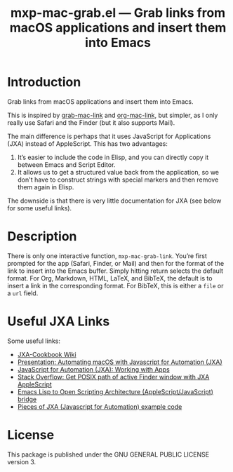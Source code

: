 #+TITLE: mxp-mac-grab.el — Grab links from macOS applications and insert them into Emacs

* Introduction

Grab links from macOS applications and insert them into Emacs.

This is inspired by [[https://github.com/xuchunyang/grab-mac-link.el][grab-mac-link]] and [[https://gitlab.com/aimebertrand/org-mac-link][org-mac-link]], but simpler, as I only really use Safari and the Finder (but it also supports Mail).

The main difference is perhaps that it uses JavaScript for Applications (JXA) instead of AppleScript.  This has two advantages:

1. It’s easier to include the code in Elisp, and you can directly copy it between Emacs and Script Editor.
2. It allows us to get a structured value back from the application, so we don't have to construct  strings with special markers and then remove them again in Elisp.

The downside is that there is very little documentation for JXA (see below for some useful links).

* Description

There is only one interactive function, =mxp-mac-grab-link=.  You’re first prompted for the app (Safari, Finder, or Mail) and then for the format of the link to insert into the Emacs buffer.  Simply hitting return selects the default format.  For Org, Markdown, HTML, LaTeX, and BibTeX, the default is to insert a link in the corresponding format.  For BibTeX, this is either a =file= or a =url= field.

* Useful JXA Links

Some useful links:

- [[https://github.com/JXA-Cookbook/JXA-Cookbook/wiki][JXA-Cookbook Wiki]]
- [[https://github.com/josh-/automating-macOS-with-JXA-presentation/blob/master/Automating macOS with Javascript for Automation (JXA).md][Presentation: Automating macOS with Javascript for Automation (JXA)]]
- [[https://bru6.de/jxa/basics/working-with-apps/][JavaScript for Automation (JXA): Working with Apps]]
- [[https://stackoverflow.com/questions/45426227/get-posix-path-of-active-finder-window-with-jxa-applescript][Stack Overflow: Get POSIX path of active Finder window with JXA AppleScript]] 
- [[https://github.com/atomontage/osa][Emacs Lisp to Open Scripting Architecture (AppleScript/JavaScript) bridge]]
- [[https://github.com/a-bangk/JXA-Examples][Pieces of JXA (Javascript for Automation) example code]]

* License
This package is published under the GNU GENERAL PUBLIC LICENSE version 3.
